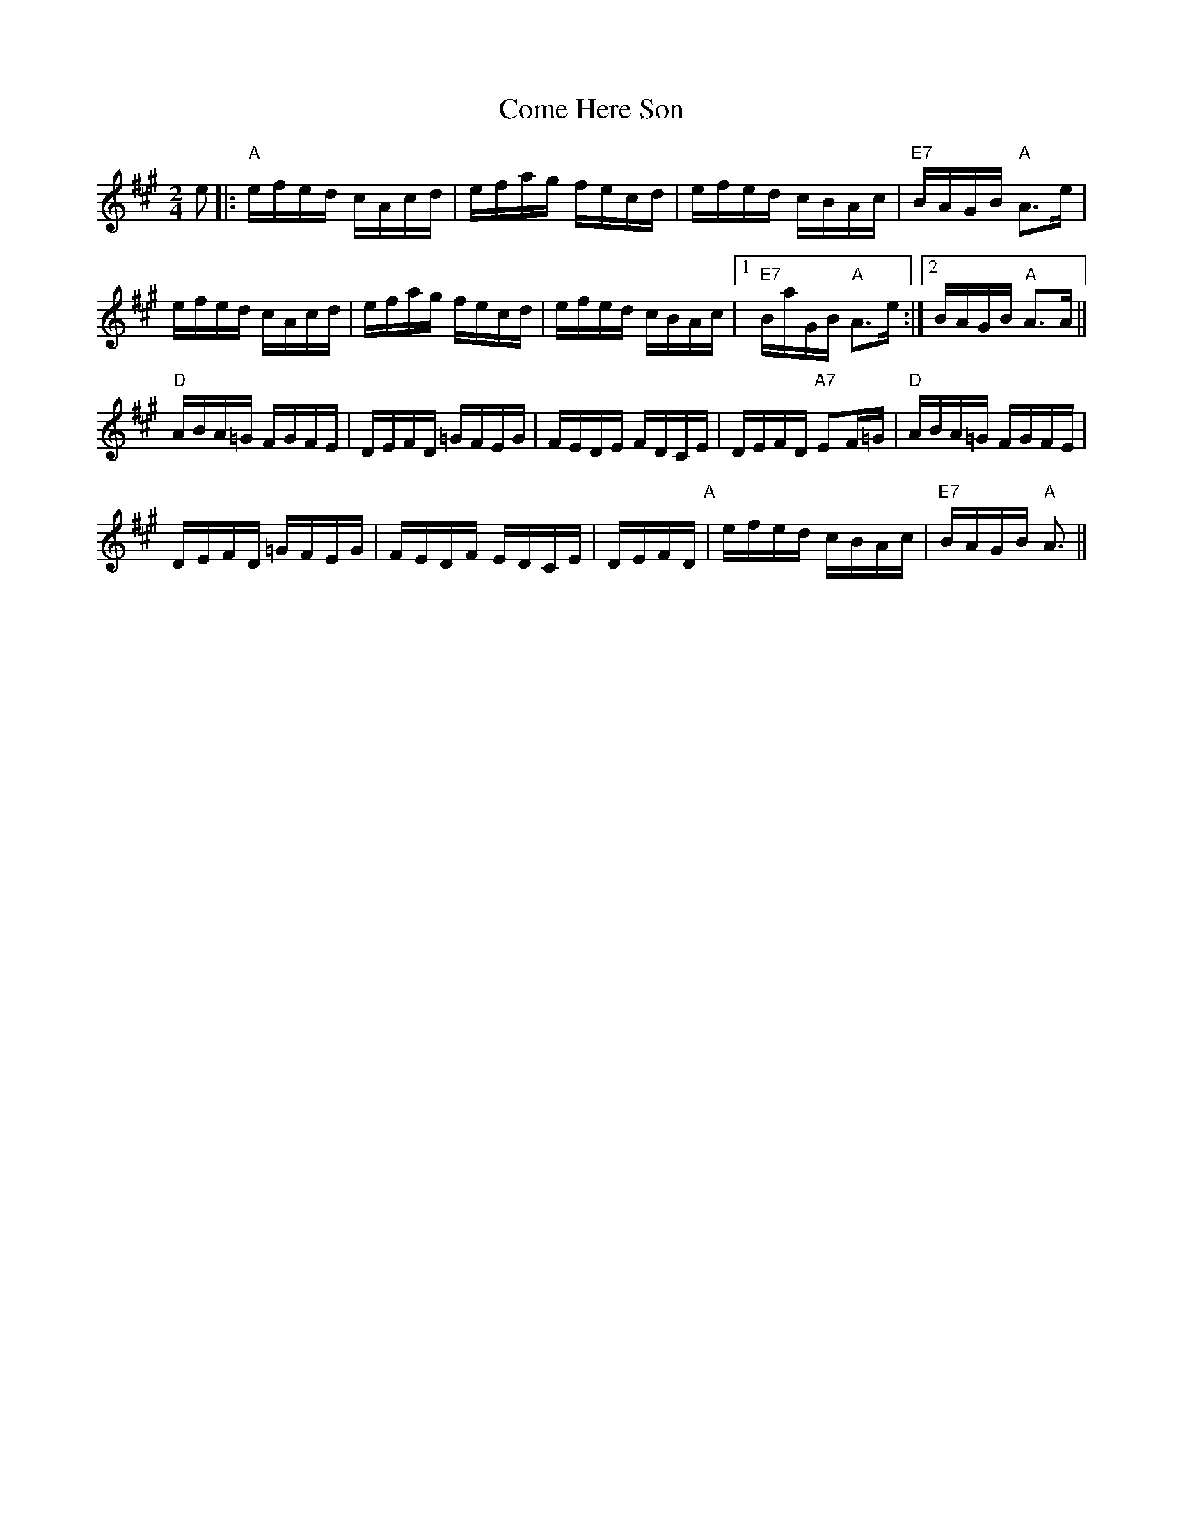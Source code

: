 X: 1
T:Come Here Son
M:2/4
L:1/16
S:Devil's Box Vol 27 12/1/74
N:As Played by Curley Fox
Z:Transcribed by Frank Maloy
K:A
e2|:"A"efed cAcd|efag fecd|efed cBAc|"E7"BAGB "A"A3e|!
efed cAcd|efag fecd|efed cBAc|1"E7"BaGB "A"A3e:|2BAGB "A"A3A||!
"D"ABA=G FGFE|DEFD =GFEG|FEDE FDCE|DEFD "A7"E2F=G|"D"ABA=G FGFE|!
DEFD =GFEG|FEDF EDCE|DEFD "A"+E2A2+ +EA+ +EA+|efed cBAc|"E7"BAGB "A"A3||
!
